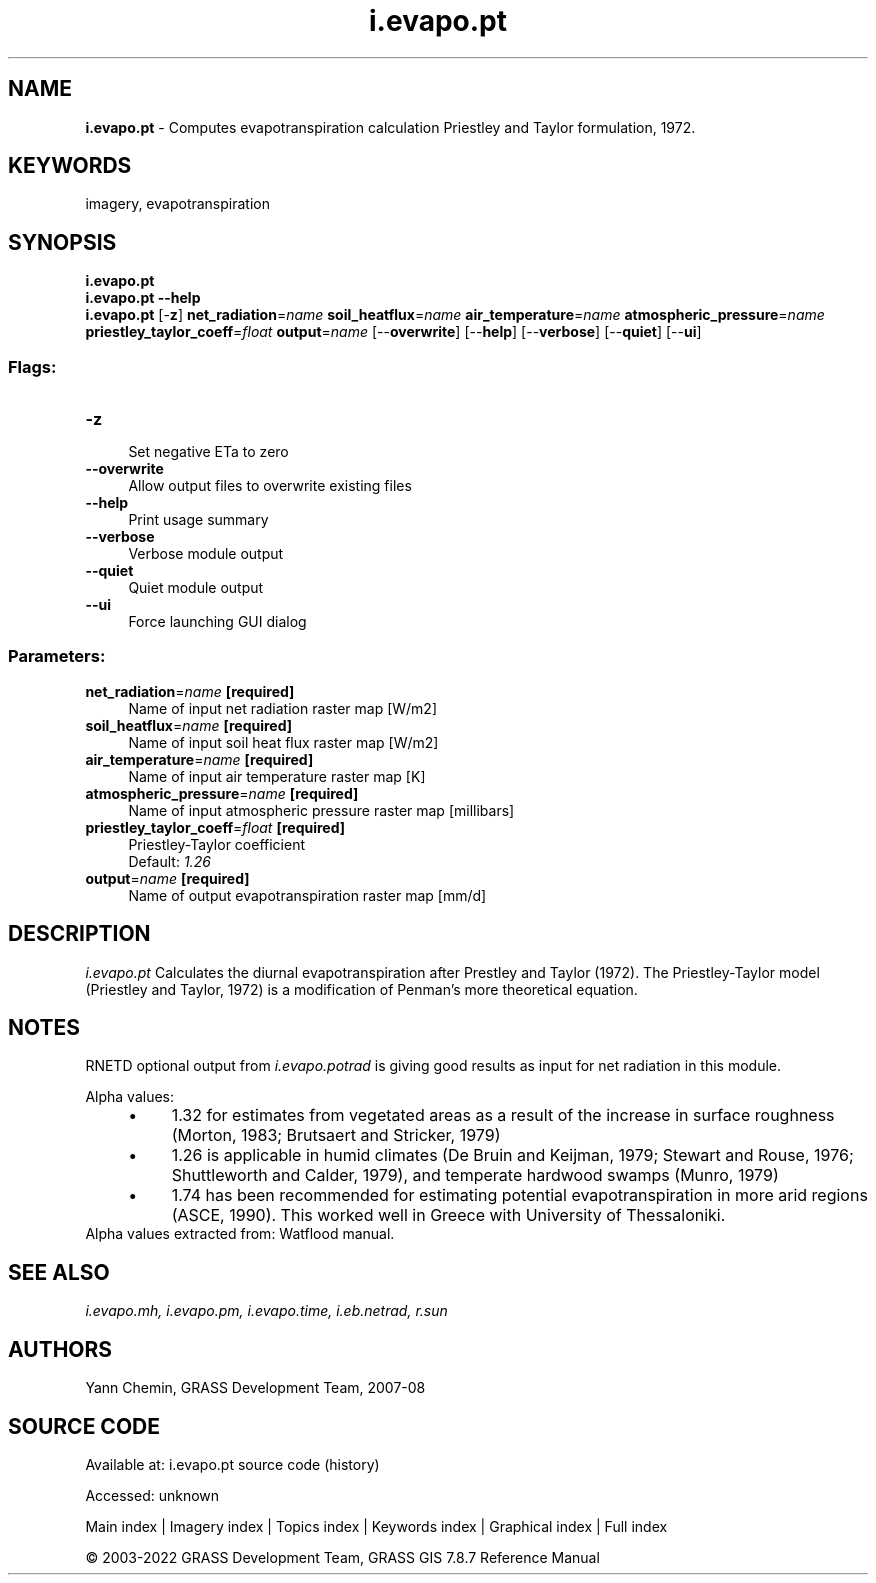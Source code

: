 .TH i.evapo.pt 1 "" "GRASS 7.8.7" "GRASS GIS User's Manual"
.SH NAME
\fI\fBi.evapo.pt\fR\fR  \- Computes evapotranspiration calculation Priestley and Taylor formulation, 1972.
.SH KEYWORDS
imagery, evapotranspiration
.SH SYNOPSIS
\fBi.evapo.pt\fR
.br
\fBi.evapo.pt \-\-help\fR
.br
\fBi.evapo.pt\fR [\-\fBz\fR] \fBnet_radiation\fR=\fIname\fR \fBsoil_heatflux\fR=\fIname\fR \fBair_temperature\fR=\fIname\fR \fBatmospheric_pressure\fR=\fIname\fR \fBpriestley_taylor_coeff\fR=\fIfloat\fR \fBoutput\fR=\fIname\fR  [\-\-\fBoverwrite\fR]  [\-\-\fBhelp\fR]  [\-\-\fBverbose\fR]  [\-\-\fBquiet\fR]  [\-\-\fBui\fR]
.SS Flags:
.IP "\fB\-z\fR" 4m
.br
Set negative ETa to zero
.IP "\fB\-\-overwrite\fR" 4m
.br
Allow output files to overwrite existing files
.IP "\fB\-\-help\fR" 4m
.br
Print usage summary
.IP "\fB\-\-verbose\fR" 4m
.br
Verbose module output
.IP "\fB\-\-quiet\fR" 4m
.br
Quiet module output
.IP "\fB\-\-ui\fR" 4m
.br
Force launching GUI dialog
.SS Parameters:
.IP "\fBnet_radiation\fR=\fIname\fR \fB[required]\fR" 4m
.br
Name of input net radiation raster map [W/m2]
.IP "\fBsoil_heatflux\fR=\fIname\fR \fB[required]\fR" 4m
.br
Name of input soil heat flux raster map [W/m2]
.IP "\fBair_temperature\fR=\fIname\fR \fB[required]\fR" 4m
.br
Name of input air temperature raster map [K]
.IP "\fBatmospheric_pressure\fR=\fIname\fR \fB[required]\fR" 4m
.br
Name of input atmospheric pressure raster map [millibars]
.IP "\fBpriestley_taylor_coeff\fR=\fIfloat\fR \fB[required]\fR" 4m
.br
Priestley\-Taylor coefficient
.br
Default: \fI1.26\fR
.IP "\fBoutput\fR=\fIname\fR \fB[required]\fR" 4m
.br
Name of output evapotranspiration raster map [mm/d]
.SH DESCRIPTION
\fIi.evapo.pt\fR Calculates the diurnal evapotranspiration after Prestley
and Taylor (1972). The Priestley\-Taylor model (Priestley and Taylor, 1972)
is a modification of Penman\(cqs more theoretical equation.
.SH NOTES
RNETD optional output from \fIi.evapo.potrad\fR is giving good results as input
for net radiation in this module.
.PP
Alpha values:
.RS 4n
.IP \(bu 4n
1.32 for estimates from vegetated areas as a result of the increase in
surface roughness (Morton, 1983; Brutsaert and Stricker, 1979)
.IP \(bu 4n
1.26 is applicable in humid climates (De Bruin and Keijman, 1979;
Stewart and Rouse, 1976; Shuttleworth and Calder, 1979), and temperate
hardwood swamps (Munro, 1979)
.IP \(bu 4n
1.74 has been recommended for estimating potential evapotranspiration
in more arid regions (ASCE, 1990). This worked well in Greece with University
of Thessaloniki.
.RE
Alpha values extracted from:
Watflood manual.
.SH SEE ALSO
\fI
i.evapo.mh,
i.evapo.pm,
i.evapo.time,
i.eb.netrad,
r.sun
\fR
.SH AUTHORS
Yann Chemin, GRASS Development Team, 2007\-08
.SH SOURCE CODE
.PP
Available at:
i.evapo.pt source code
(history)
.PP
Accessed: unknown
.PP
Main index |
Imagery index |
Topics index |
Keywords index |
Graphical index |
Full index
.PP
© 2003\-2022
GRASS Development Team,
GRASS GIS 7.8.7 Reference Manual
